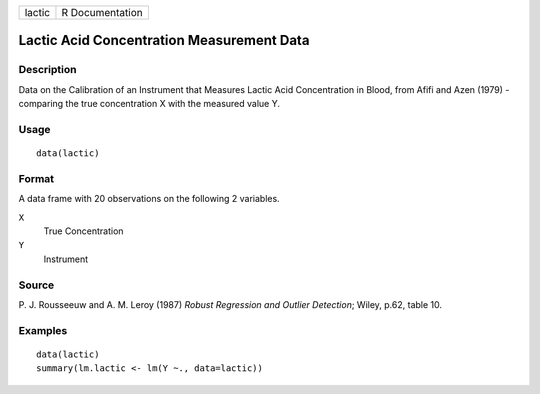 +--------+-----------------+
| lactic | R Documentation |
+--------+-----------------+

Lactic Acid Concentration Measurement Data
------------------------------------------

Description
~~~~~~~~~~~

Data on the Calibration of an Instrument that Measures Lactic Acid
Concentration in Blood, from Afifi and Azen (1979) - comparing the true
concentration X with the measured value Y.

Usage
~~~~~

::

    data(lactic)

Format
~~~~~~

A data frame with 20 observations on the following 2 variables.

``X``
    True Concentration

``Y``
    Instrument

Source
~~~~~~

P. J. Rousseeuw and A. M. Leroy (1987) *Robust Regression and Outlier
Detection*; Wiley, p.62, table 10.

Examples
~~~~~~~~

::

    data(lactic)
    summary(lm.lactic <- lm(Y ~., data=lactic))

